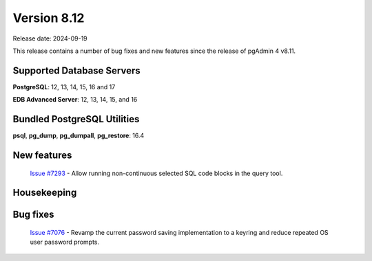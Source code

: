 ************
Version 8.12
************

Release date: 2024-09-19

This release contains a number of bug fixes and new features since the release of pgAdmin 4 v8.11.

Supported Database Servers
**************************
**PostgreSQL**: 12, 13, 14, 15, 16 and 17

**EDB Advanced Server**: 12, 13, 14, 15, and 16

Bundled PostgreSQL Utilities
****************************
**psql**, **pg_dump**, **pg_dumpall**, **pg_restore**: 16.4


New features
************

  | `Issue #7293 <https://github.com/pgadmin-org/pgadmin4/issues/7293>`_ - Allow running non-continuous selected SQL code blocks in the query tool.

Housekeeping
************


Bug fixes
*********

  | `Issue #7076 <https://github.com/pgadmin-org/pgadmin4/issues/7076>`_ - Revamp the current password saving implementation to a keyring and reduce repeated OS user password prompts.